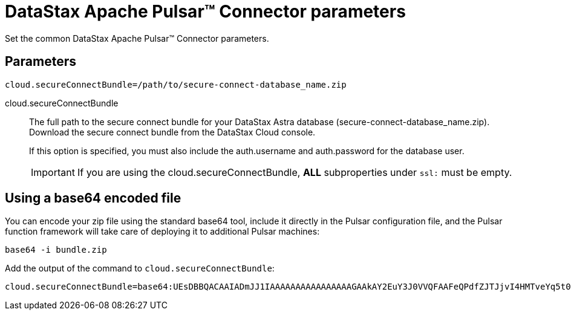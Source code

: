 = DataStax Apache Pulsar™ Connector parameters
:navtitle: Pulsar Connector parameters
:page-tag: pulsar-connector,dev,develop,pulsar

Set the common DataStax Apache Pulsar™ Connector parameters.

== Parameters

[source,language-yaml]
----
cloud.secureConnectBundle=/path/to/secure-connect-database_name.zip
----

[#secureConnectBundle]
cloud.secureConnectBundle:: The full path to the secure connect bundle for your DataStax Astra database (secure-connect-database_name.zip).
Download the secure connect bundle from the DataStax Cloud console.
+
If this option is specified, you must also include the auth.username and auth.password for the database user.
+
IMPORTANT: If you are using the cloud.secureConnectBundle, *ALL* subproperties under `ssl:` must be empty.


== Using a base64 encoded file

You can encode your zip file using the standard base64 tool, include it directly in the Pulsar configuration file, and the Pulsar function framework will take care of deploying it to additional Pulsar machines:

[source,language-bash]
----
base64 -i bundle.zip
----

Add the output of the command to `cloud.secureConnectBundle`:

[source,language-yaml]
----
cloud.secureConnectBundle=base64:UEsDBBQACAAIADmJJ1IAAAAAAAAAAAAAAAAGAAkAY2EuY3J0VVQFAAFeQPdfZJTJjvI4HMTveYq5t0bZoTl8Bzt2giEOOGQh3Mi+sgVw4qcf0a25zPj2L0s/VUml+vvzIHaI95eF/YDYxAIB/lElSgi2kGWBt1UBTiCoiAUvIUcs2WyvJ1K/Mw8w7EIGeHVmkyXABlZeBEESgD4KJMpGbrEERYwRzDeIBTikkDhADTGcqBtq9it3cMW0qc4GPOEA7H8B18DCfi3ljh3kjm1QZnAEfkAu5hFKnZV6QvaeYuUHBibPSTT8OsWblmqbJgm6pzfQWaKNo......
----
